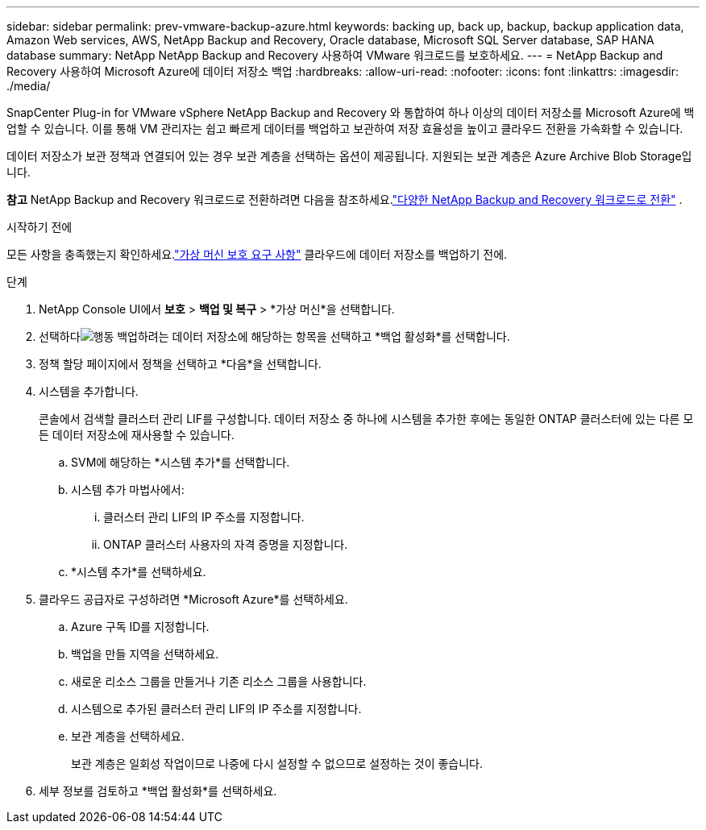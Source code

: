 ---
sidebar: sidebar 
permalink: prev-vmware-backup-azure.html 
keywords: backing up, back up, backup, backup application data, Amazon Web services, AWS, NetApp Backup and Recovery, Oracle database, Microsoft SQL Server database, SAP HANA database 
summary: NetApp NetApp Backup and Recovery 사용하여 VMware 워크로드를 보호하세요. 
---
= NetApp Backup and Recovery 사용하여 Microsoft Azure에 데이터 저장소 백업
:hardbreaks:
:allow-uri-read: 
:nofooter: 
:icons: font
:linkattrs: 
:imagesdir: ./media/


[role="lead"]
SnapCenter Plug-in for VMware vSphere NetApp Backup and Recovery 와 통합하여 하나 이상의 데이터 저장소를 Microsoft Azure에 백업할 수 있습니다.  이를 통해 VM 관리자는 쉽고 빠르게 데이터를 백업하고 보관하여 저장 효율성을 높이고 클라우드 전환을 가속화할 수 있습니다.

데이터 저장소가 보관 정책과 연결되어 있는 경우 보관 계층을 선택하는 옵션이 제공됩니다.  지원되는 보관 계층은 Azure Archive Blob Storage입니다.

[]
====
*참고* NetApp Backup and Recovery 워크로드로 전환하려면 다음을 참조하세요.link:br-start-switch-ui.html["다양한 NetApp Backup and Recovery 워크로드로 전환"] .

====
.시작하기 전에
모든 사항을 충족했는지 확인하세요.link:prev-vmware-prereqs.html["가상 머신 보호 요구 사항"] 클라우드에 데이터 저장소를 백업하기 전에.

.단계
. NetApp Console UI에서 *보호* > *백업 및 복구* > *가상 머신*을 선택합니다.
. 선택하다image:icon-action.png["행동"] 백업하려는 데이터 저장소에 해당하는 항목을 선택하고 *백업 활성화*를 선택합니다.
. 정책 할당 페이지에서 정책을 선택하고 *다음*을 선택합니다.
. 시스템을 추가합니다.
+
콘솔에서 검색할 클러스터 관리 LIF를 구성합니다.  데이터 저장소 중 하나에 시스템을 추가한 후에는 동일한 ONTAP 클러스터에 있는 다른 모든 데이터 저장소에 재사용할 수 있습니다.

+
.. SVM에 해당하는 *시스템 추가*를 선택합니다.
.. 시스템 추가 마법사에서:
+
... 클러스터 관리 LIF의 IP 주소를 지정합니다.
... ONTAP 클러스터 사용자의 자격 증명을 지정합니다.


.. *시스템 추가*를 선택하세요.


. 클라우드 공급자로 구성하려면 *Microsoft Azure*를 선택하세요.
+
.. Azure 구독 ID를 지정합니다.
.. 백업을 만들 지역을 선택하세요.
.. 새로운 리소스 그룹을 만들거나 기존 리소스 그룹을 사용합니다.
.. 시스템으로 추가된 클러스터 관리 LIF의 IP 주소를 지정합니다.
.. 보관 계층을 선택하세요.
+
보관 계층은 일회성 작업이므로 나중에 다시 설정할 수 없으므로 설정하는 것이 좋습니다.



. 세부 정보를 검토하고 *백업 활성화*를 선택하세요.

